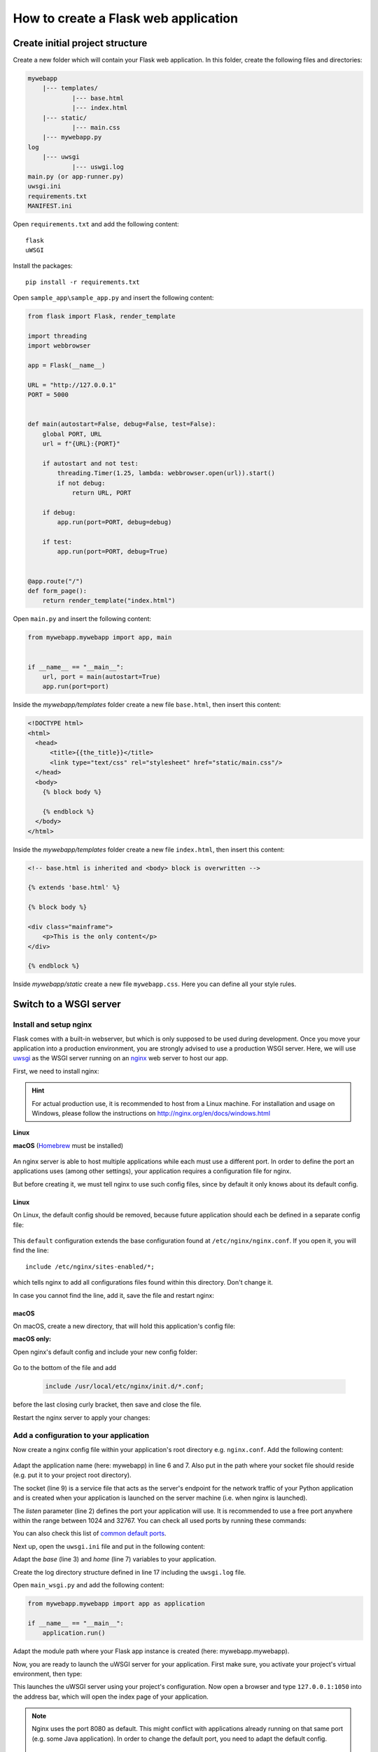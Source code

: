 How to create a Flask web application
=====================================
Create initial project structure
--------------------------------
Create a new folder which will contain your Flask web application. In this folder,
create the following files and directories:

.. code-block:: none

    mywebapp
        |--- templates/
                |--- base.html
                |--- index.html
        |--- static/
                |--- main.css
        |--- mywebapp.py
    log
        |--- uwsgi
                |--- uswgi.log
    main.py (or app-runner.py)
    uwsgi.ini
    requirements.txt
    MANIFEST.ini

Open ``requirements.txt`` and add the following content::

    flask
    uWSGI

Install the packages::

    pip install -r requirements.txt

Open ``sample_app\sample_app.py`` and insert the following content:

.. code-block::

    from flask import Flask, render_template

    import threading
    import webbrowser

    app = Flask(__name__)

    URL = "http://127.0.0.1"
    PORT = 5000


    def main(autostart=False, debug=False, test=False):
        global PORT, URL
        url = f"{URL}:{PORT}"

        if autostart and not test:
            threading.Timer(1.25, lambda: webbrowser.open(url)).start()
            if not debug:
                return URL, PORT

        if debug:
            app.run(port=PORT, debug=debug)

        if test:
            app.run(port=PORT, debug=True)


    @app.route("/")
    def form_page():
        return render_template("index.html")


Open ``main.py`` and insert the following content:

.. code-block::

    from mywebapp.mywebapp import app, main


    if __name__ == "__main__":
        url, port = main(autostart=True)
        app.run(port=port)

Inside the *mywebapp/templates* folder create a new file ``base.html``, then insert
this content:

.. code-block:: html

    <!DOCTYPE html>
    <html>
      <head>
          <title>{{the_title}}</title>
          <link type="text/css" rel="stylesheet" href="static/main.css"/>
      </head>
      <body>
        {% block body %}

        {% endblock %}
      </body>
    </html>

Inside the *mywebapp/templates* folder create a new file ``index.html``, then insert
this content:

.. code-block:: html

    <!-- base.html is inherited and <body> block is overwritten -->

    {% extends 'base.html' %}

    {% block body %}

    <div class="mainframe">
        <p>This is the only content</p>
    </div>

    {% endblock %}

Inside *mywebapp/static* create a new file ``mywebapp.css``. Here you can define
all your style rules.

Switch to a WSGI server
-----------------------
Install and setup nginx
```````````````````````
Flask comes with a built-in webserver, but which is only supposed to be used during development.
Once you move your application into a production environment, you are strongly advised to
use a production WSGI server. Here, we will use `uwsgi`_ as the WSGI server running on an
`nginx`_ web server to host our app.

.. _uwsgi: https://uwsgi-docs.readthedocs.io/en/latest/
.. _nginx: https://nginx.org/

First, we need to install nginx:

.. hint::
    For actual production use, it is recommended to host from a Linux machine. For installation and
    usage on Windows, please follow the instructions on http://nginx.org/en/docs/windows.html

**Linux**
    .. prompt:: bash

        sudo add-apt-repository ppa:nginx/stable
        sudo apt-get update && sudo apt-get upgrade
        sudo apt-get install nginx

**macOS**
(Homebrew_ must be installed)

    .. prompt:: bash

        brew install nginx

.. _Homebrew: https://brew.sh/index_de

An nginx server is able to host multiple applications while each must use a different port.
In order to define the port an applications uses (among other settings), your application
requires a configuration file for nginx.

But before creating it, we must tell nginx to use such config files, since by default it
only knows about its default config.

Linux
'''''
On Linux, the default config should be removed, because future application should each be
defined in a separate config file:

    .. prompt:: bash

        sudo rm /etc/nginx/sites-enabled/default

This ``default`` configuration extends the base configuration found at ``/etc/nginx/nginx.conf``.
If you open it, you will find the line::

    include /etc/nginx/sites-enabled/*;

which tells nginx to add all configurations files found within this directory. Don't change it.

In case you cannot find the line, add it, save the file and restart nginx:

    .. prompt:: bash

        nginx /etc/init.d/nginx restart

macOS
'''''
On macOS, create a new directory, that will hold this application's config file:

**macOS only:**
    .. prompt:: bash

         mkdir /usr/local/etc/nginx/init.d

Open nginx's default config and include your new config folder:

    .. prompt:: bash

        nano /usr/local/etc/nginx/nginx.conf

Go to the bottom of the file and add

    .. code-block:: none

        include /usr/local/etc/nginx/init.d/*.conf;

before the last closing curly bracket, then save and close the file.

Restart the nginx server to apply your changes:

    .. prompt:: bash

        nginx -c /usr/local/etc/nginx/nginx.conf

Add a configuration to your application
```````````````````````````````````````
Now create a nginx config file within your application's root directory e.g. ``nginx.conf``.
Add the following content:

    .. code-block:: none
        :linenos:

        server {
            listen         1050;
            server_name    localhost;
            charset        utf-8;
            client_max_body_size    75M;
            location / { try_files @uri @mywebapp; }
            location @mywebapp {
                include uwsgi_params;
                uwsgi_pass unix:/path/to/my/application/uwsgi.sock;
            }
        }

Adapt the application name (here: mywebapp) in line 6 and 7. Also put in the path where your socket file should reside (e.g.
put it to your project root directory).

The socket (line 9) is a service file that acts as the server's endpoint for the network traffic of your Python application
and is created when your application is launched on the server machine (i.e. when nginx is launched).

The *listen* parameter (line 2) defines the port your application will use. It is recommended to use a free
port anywhere within the range between 1024 and 32767. You can check all used ports by running these commands:

.. prompt:: bash

    tail /etc/service
    netstat -an | grep LISTEN

You can also check this list of `common default ports`_.

Next up, open the ``uwsgi.ini`` file and put in the following content:

.. code-block:: none
    :linenos:

    [uwsgi]
    # application's base folder
    base = /Users/arnewohletz/MyDevelopmentTutorials/flask_tutorial
    # python's module to import
    app = main_wsgi
    module = %(app)
    # python interpreter root path (outside of bin/)
    home = /Users/arnewohletz/MyDevelopmentTutorials/flask_tutorial/venv
    pythonpath = %(base)
    # socket file's location
    socket = %(base)/%n.sock
    # permissions to socket file
    chmod-socket = 666
    # the variable that holds a flask application inside the module imported at line 6
    callable = application
    # location of log files
    logto = %(base)/log/uwsgi/%n.log

Adapt the *base* (line 3) and *home* (line 7) variables to your application.

Create the log directory structure defined in line 17 including the ``uwsgi.log`` file.

Open ``main_wsgi.py`` and add the following content:

.. code-block::

    from mywebapp.mywebapp import app as application

    if __name__ == "__main__":
        application.run()

Adapt the module path where your Flask app instance is created (here: mywebapp.mywebapp).

Now, you are ready to launch the uWSGI server for your application. First make sure, you
activate your project's virtual environment, then type:

.. prompt:: bash (venv)

    uwsgi --ini /absolute/path/to/my/application/uwsgi.ini

This launches the uWSGI server using your project's configuration. Now open a browser and
type ``127.0.0.1:1050`` into the address bar, which will open the index page of your application.

.. note::

    Nginx uses the port 8080 as default. This might conflict with applications already running on
    that same port (e.g. some Java application). In order to change the default port, you need to
    adapt the default config.

        .. prompt:: bash

            nano /usr/local/etc/nginx/nginx.conf

    Find the uncommented line

    .. code-block::

        server {
            listen       8080;

    and change the port to your desired default port, then save and exit the file.
    Now, restart the nginx server with

    **Linux**
    .. prompt:: bash

        nginx /etc/init.d/nginx restart

    **macOS**

    .. prompt:: bash

        brew services start nginx

.. _common default ports: https://en.wikipedia.org/wiki/List_of_TCP_and_UDP_port_numbers

Manually start application on remote server
```````````````````````````````````````````
Starting the uWSGI process commonly needs the command window to remain open. If it is closed,
the application is also terminated.

To prevent that, the process must be detached from the shell instance. On Linux, you can
achieve this by creating separate session via `screen`_, which is not terminated when the
console is closed.

.. _screen: https://www.gnu.org/software/screen/

Check, if your server already features ``screen`` by typing

    .. prompt:: bash

        screen -h

If that command is not available, install *screen* via

    .. prompt:: bash

        sudo apt-get install screen

Now open a new screen via

    .. prompt:: bash

        screen

A new screen is opened. Now you can start the uWSGI server (first activate the virtual environment):

    .. prompt:: bash (venv)

        uwsgi --ini /absolute/path/to/my/application/uwsgi.ini

To switch back to the original window, type ``Ctrl + A`` followed by ``Ctrl + D`` (for detach). This does not close
the session, which continues in the background, even after closing your terminal window.

To go back to the screen type ``Ctrl + A`` followed by ``Ctrl + A``.... not working, try again

Automatically start application on system startup
`````````````````````````````````````````````````

